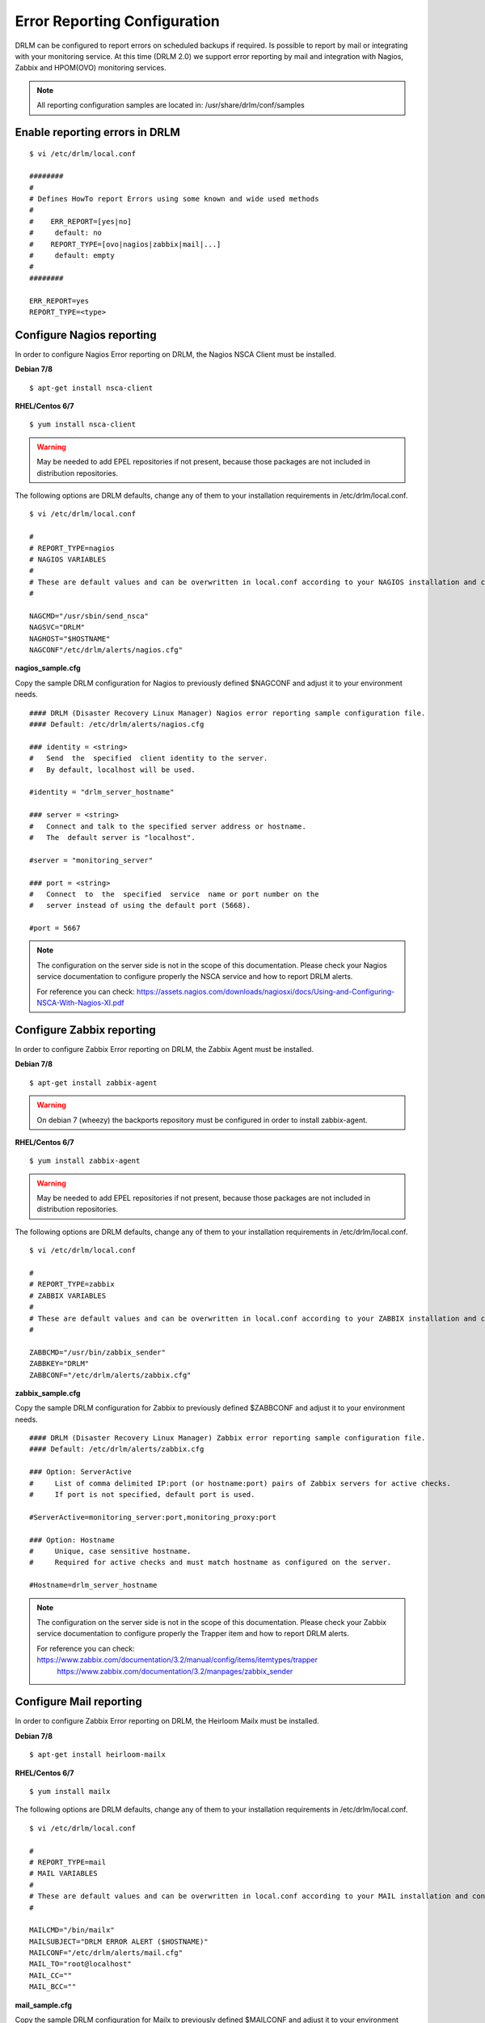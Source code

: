 Error Reporting Configuration
=============================

DRLM can be configured to report errors on scheduled backups if required.
Is possible to report by mail or integrating with your monitoring service. 
At this time (DRLM 2.0) we support error reporting by mail and integration 
with Nagios, Zabbix and HPOM(OVO) monitoring services.

.. note::
  All reporting configuration samples are located in: /usr/share/drlm/conf/samples

Enable reporting errors in DRLM
-------------------------------

::

  $ vi /etc/drlm/local.conf

  ########
  #
  # Defines HowTo report Errors using some known and wide used methods
  #
  #    ERR_REPORT=[yes|no]
  #	default: no
  #    REPORT_TYPE=[ovo|nagios|zabbix|mail|...]
  #	default: empty
  #
  ########

  ERR_REPORT=yes
  REPORT_TYPE=<type>


Configure Nagios reporting
---------------------------

In order to configure Nagios Error reporting on DRLM, the Nagios NSCA Client must be installed.  

**Debian 7/8**

::

  $ apt-get install nsca-client

**RHEL/Centos 6/7**

::

  $ yum install nsca-client

.. warning::
  May be needed to add EPEL repositories if not present, because those packages are not included in distribution repositories.


The following options are DRLM defaults, change any of them to your installation requirements in /etc/drlm/local.conf.

::

  $ vi /etc/drlm/local.conf

  #
  # REPORT_TYPE=nagios
  # NAGIOS VARIABLES
  #
  # These are default values and can be overwritten in local.conf according to your NAGIOS installation and configuration.
  #

  NAGCMD="/usr/sbin/send_nsca"
  NAGSVC="DRLM"
  NAGHOST="$HOSTNAME"
  NAGCONF"/etc/drlm/alerts/nagios.cfg"

**nagios_sample.cfg**

Copy the sample DRLM configuration for Nagios to previously defined $NAGCONF and adjust it to your environment needs.

::

  #### DRLM (Disaster Recovery Linux Manager) Nagios error reporting sample configuration file.
  #### Default: /etc/drlm/alerts/nagios.cfg

  ### identity = <string>
  #   Send  the  specified  client identity to the server.
  #   By default, localhost will be used.

  #identity = "drlm_server_hostname"

  ### server = <string>
  #   Connect and talk to the specified server address or hostname.
  #   The  default server is "localhost".

  #server = "monitoring_server"

  ### port = <string>
  #   Connect  to  the  specified  service  name or port number on the
  #   server instead of using the default port (5668).

  #port = 5667

.. note::
  The configuration on the server side is not in the scope of this documentation. Please check your Nagios service documentation
  to configure properly the NSCA service and how to report DRLM alerts.

  For reference you can check: https://assets.nagios.com/downloads/nagiosxi/docs/Using-and-Configuring-NSCA-With-Nagios-XI.pdf

Configure Zabbix reporting
---------------------------

In order to configure Zabbix Error reporting on DRLM, the Zabbix Agent must be installed.

**Debian 7/8**

::

  $ apt-get install zabbix-agent

.. warning::
  On debian 7 (wheezy) the backports repository  must be configured in order to install zabbix-agent.

**RHEL/Centos 6/7**

::

  $ yum install zabbix-agent

.. warning::
  May be needed to add EPEL repositories if not present, because those packages are not included in distribution repositories.


The following options are DRLM defaults, change any of them to your installation requirements in /etc/drlm/local.conf.

::

  $ vi /etc/drlm/local.conf

  #
  # REPORT_TYPE=zabbix
  # ZABBIX VARIABLES
  #
  # These are default values and can be overwritten in local.conf according to your ZABBIX installation and configuration.
  #

  ZABBCMD="/usr/bin/zabbix_sender"
  ZABBKEY="DRLM"
  ZABBCONF="/etc/drlm/alerts/zabbix.cfg"

**zabbix_sample.cfg**

Copy the sample DRLM configuration for Zabbix to previously defined $ZABBCONF and adjust it to your environment needs.

::

  #### DRLM (Disaster Recovery Linux Manager) Zabbix error reporting sample configuration file.
  #### Default: /etc/drlm/alerts/zabbix.cfg

  ### Option: ServerActive
  #	List of comma delimited IP:port (or hostname:port) pairs of Zabbix servers for active checks.
  #	If port is not specified, default port is used.

  #ServerActive=monitoring_server:port,monitoring_proxy:port

  ### Option: Hostname
  #	Unique, case sensitive hostname.
  #	Required for active checks and must match hostname as configured on the server.

  #Hostname=drlm_server_hostname

.. note::
  The configuration on the server side is not in the scope of this documentation. Please check your Zabbix service documentation
  to configure properly the Trapper item and how to report DRLM alerts.

  For reference you can check: https://www.zabbix.com/documentation/3.2/manual/config/items/itemtypes/trapper
                               https://www.zabbix.com/documentation/3.2/manpages/zabbix_sender


Configure Mail reporting
---------------------------

In order to configure Zabbix Error reporting on DRLM, the Heirloom Mailx must be installed.

**Debian 7/8**

::

  $ apt-get install heirloom-mailx


**RHEL/Centos 6/7**

::

  $ yum install mailx


The following options are DRLM defaults, change any of them to your installation requirements in /etc/drlm/local.conf.

::

  $ vi /etc/drlm/local.conf

  #
  # REPORT_TYPE=mail
  # MAIL VARIABLES
  #
  # These are default values and can be overwritten in local.conf according to your MAIL installation and configuration.
  #

  MAILCMD="/bin/mailx"
  MAILSUBJECT="DRLM ERROR ALERT ($HOSTNAME)"
  MAILCONF="/etc/drlm/alerts/mail.cfg"
  MAIL_TO="root@localhost"
  MAIL_CC=""
  MAIL_BCC=""

**mail_sample.cfg**

Copy the sample DRLM configuration for Mailx to previously defined $MAILCONF and adjust it to your environment needs.

::

  #### DRLM (Disaster Recovery Linux Manager) Mail error reporting sample configuration file.
  #### Default: /etc/drlm/alerts/mail.cfg

  ### Configure MAIL_FROM [ address(friendly_name) ].

  #set from="john@doe.org(John Doe)"

  ### Set SMTP server configuration [ ipaddr_or_dnsname:port ].

  #set smtp=smtp_server:25

  ### Set SMTP server Auth Options [ Username (mail address) and Password ] if required.

  #set smtp-auth=login
  #set smtp-auth-user=john@doe.org
  #set smtp-auth-password=SoMePaSsWoRd

  ###############################################
  #### Example using external Gmail smtp servers:

  #set from="john@doe.org(John Doe)"
  #set smtp-use-starttls
  #set ssl-verify=ignore
  #set smtp-auth=login
  #set smtps=smtp://smtp.gmail.com:587
  #set smtp-auth-user=some_user@gmail.com
  #set smtp-auth-password=pAsSwOrD
  #set nss-config-dir=/etc/ssl/certs

.. note::
  The configuration on the Mail server is not in the scope of this documentation. Please check your Mail service configuration
  to configure properly mailx to report DRLM alerts.


Configure HPOM (former OVO) reporting
-------------------------------------

In order to configure HPOM(OVO) Error reporting on DRLM, the hpom agent must be installed. This may vary depending on your version, 
please check your product documentation in order to install it properly. DRLM uses **opcmsg** binary to report errors to HPOM server.

The following options are DRLM defaults, change any of them acording to your installation requirements in /etc/drlm/local.conf.

::

  $ vi /etc/drlm/local.conf:

  #
  # REPORT_TYPE=ovo
  # HP OVO VARIABLES
  #
  # These are default values and can be overwritten in local.conf according to your HP OVO installation and configuration.
  #

  OVOCMD="/opt/OV/bin/OpC/opcmsg"
  OVOAPP="DRLM"
  OVOSEV="Major"
  OVOOBJ="OS"
  OVOMSGGRP="LINUX"

.. note::
  The configuration on the server side is not in the scope of this documentation. Please check HPOM (OVO) documentation
  to configure properly the server side and define how to report DRLM alerts.

